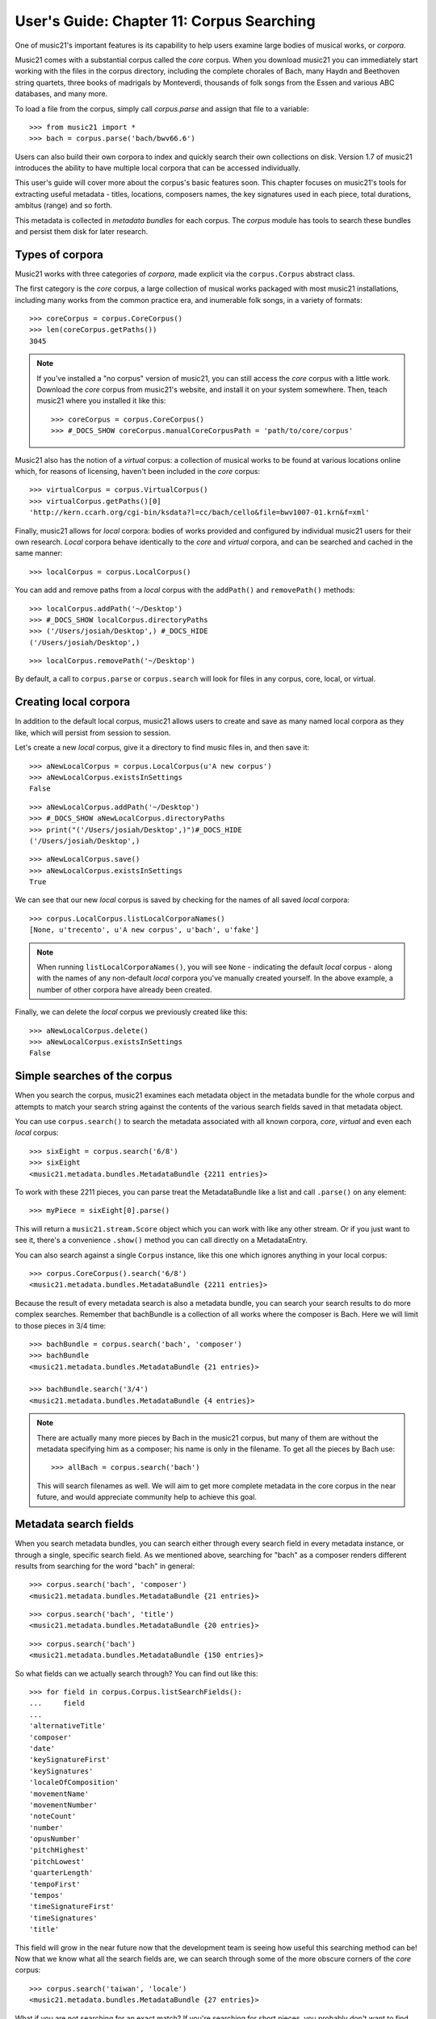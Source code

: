 .. _usersGuide_11_corpusSearching:

User's Guide: Chapter 11: Corpus Searching
==========================================

One of music21's important features is its capability to help users examine
large bodies of musical works, or *corpora*.  

Music21 comes with a substantial corpus called the *core* corpus. When you
download music21 you can immediately start working with the files in the 
corpus directory, including the complete chorales of Bach, many Haydn and
Beethoven string quartets, three books of madrigals by Monteverdi, thousands
of folk songs from the Essen and various ABC databases, and many more.

To load a file from the corpus, simply call *corpus.parse* and assign that
file to a variable:

::

    >>> from music21 import *
    >>> bach = corpus.parse('bach/bwv66.6')
    

Users can also build their own corpora to index and quickly search their own
collections on disk.  Version 1.7 of music21 introduces the ability to have
multiple local corpora that can be accessed individually.
    
This user's guide will cover more about the corpus's basic features soon.
This chapter focuses on music21's tools for
extracting useful metadata - titles, locations, composers names, the key signatures 
used in each piece, total durations, ambitus (range) and so forth.

This metadata is collected in *metadata bundles* for each corpus. The *corpus*
module has tools to search these bundles and persist them disk for later
research.


Types of corpora
----------------

Music21 works with three categories of *corpora*, made explicit via the
``corpus.Corpus`` abstract class.

The first category is the *core* corpus, a large collection of musical works
packaged with most music21 installations, including many works from the common
practice era, and inumerable folk songs, in a variety of formats:

::

    >>> coreCorpus = corpus.CoreCorpus()
    >>> len(coreCorpus.getPaths())
    3045


..  note::

    If you've installed a "no corpus" version of music21, you can still access
    the *core* corpus with a little work.  Download the *core* corpus from
    music21's website, and install it on your system somewhere. Then, teach
    music21 where you installed it like this:    

    ::

        >>> coreCorpus = corpus.CoreCorpus()
        >>> #_DOCS_SHOW coreCorpus.manualCoreCorpusPath = 'path/to/core/corpus'

Music21 also has the notion of a *virtual* corpus: a collection of musical
works to be found at various locations online which, for reasons of licensing,
haven't been included in the *core* corpus:

::

    >>> virtualCorpus = corpus.VirtualCorpus()
    >>> virtualCorpus.getPaths()[0]
    'http://kern.ccarh.org/cgi-bin/ksdata?l=cc/bach/cello&file=bwv1007-01.krn&f=xml'

Finally, music21 allows for *local* corpora: bodies of works provided and
configured by individual music21 users for their own research. *Local* corpora
behave identically to the *core* and *virtual* corpora, and can be searched and
cached in the same manner:

::

    >>> localCorpus = corpus.LocalCorpus()

You can add and remove paths from a *local* corpus with the ``addPath()`` and
``removePath()`` methods:

::

    >>> localCorpus.addPath('~/Desktop')
    >>> #_DOCS_SHOW localCorpus.directoryPaths
    >>> ('/Users/josiah/Desktop',) #_DOCS_HIDE
    ('/Users/josiah/Desktop',)

::

    >>> localCorpus.removePath('~/Desktop')


By default, a call to ``corpus.parse`` or ``corpus.search`` will look for
files in any corpus, core, local, or virtual.



Creating local corpora
----------------------

In addition to the default local corpus, music21 allows users to create
and save as many named local corpora as they like, which will persist from
session to session.

Let's create a new *local* corpus, give it a directory to find music files in,
and then save it:

::

    >>> aNewLocalCorpus = corpus.LocalCorpus(u'A new corpus')
    >>> aNewLocalCorpus.existsInSettings
    False

::

    >>> aNewLocalCorpus.addPath('~/Desktop')
    >>> #_DOCS_SHOW aNewLocalCorpus.directoryPaths
    >>> print("('/Users/josiah/Desktop',)")#_DOCS_HIDE
    ('/Users/josiah/Desktop',)

::

    >>> aNewLocalCorpus.save()
    >>> aNewLocalCorpus.existsInSettings
    True

We can see that our new *local* corpus is saved by checking for the names of
all saved *local* corpora:

::

    >>> corpus.LocalCorpus.listLocalCorporaNames()
    [None, u'trecento', u'A new corpus', u'bach', u'fake']

..  note::

    When running ``listLocalCorporaNames()``, you will see ``None`` -
    indicating the default *local* corpus - along with the names of any
    non-default *local* corpora you've manually created yourself. In the above
    example, a number of other corpora have already been created.

Finally, we can delete the *local* corpus we previously created like this:

::

    >>> aNewLocalCorpus.delete()
    >>> aNewLocalCorpus.existsInSettings
    False


Simple searches of the corpus
-----------------------------

When you search the corpus, music21 examines each metadata object in the
metadata bundle for the whole corpus and attempts to match your search string 
against the contents of
the various search fields saved in that metadata object.  

You can use ``corpus.search()`` to search the metadata associated with all
known corpora, *core*, *virtual* and even each *local* corpus:

::

    >>> sixEight = corpus.search('6/8')
    >>> sixEight
    <music21.metadata.bundles.MetadataBundle {2211 entries}> 

To work with these 2211 pieces, you can parse treat the MetadataBundle
like a list and call ``.parse()`` on any element:

::

    >>> myPiece = sixEight[0].parse()
    
This will return a ``music21.stream.Score`` object which you can work
with like any other stream. Or if you just want to see it, there's a 
convenience ``.show()`` method you can call directly on a MetadataEntry.

You can also search against a single ``Corpus`` instance, like this one
which ignores anything in your local corpus:

::

    >>> corpus.CoreCorpus().search('6/8')
    <music21.metadata.bundles.MetadataBundle {2211 entries}> 


Because the result of every metadata search is also a metadata bundle, you can
search your search results to do more complex searches.  Remember that 
bachBundle is a collection of all works where the composer is Bach.  Here we
will limit to those pieces in 3/4 time:

::

    >>> bachBundle = corpus.search('bach', 'composer')
    >>> bachBundle
    <music21.metadata.bundles.MetadataBundle {21 entries}>

    >>> bachBundle.search('3/4')
    <music21.metadata.bundles.MetadataBundle {4 entries}>

..  note::

    There are actually many more pieces by Bach in the music21 corpus,
    but many of them are without the metadata specifying him as a
    composer; his name is only in the filename. To get all the pieces
    by Bach use:
    
    ::
    
        >>> allBach = corpus.search('bach')
        
    This will search filenames as well.  We will aim to get more complete
    metadata in the core corpus in the near future, and would appreciate
    community help to achieve this goal.



Metadata search fields
----------------------

When you search metadata bundles, you can search either through every search
field in every metadata instance, or through a single, specific search field.
As we mentioned above, searching for "bach" as a composer renders different 
results from searching for the word "bach" in general:

::

    >>> corpus.search('bach', 'composer')
    <music21.metadata.bundles.MetadataBundle {21 entries}>

::

    >>> corpus.search('bach', 'title')
    <music21.metadata.bundles.MetadataBundle {20 entries}>

::

    >>> corpus.search('bach')
    <music21.metadata.bundles.MetadataBundle {150 entries}>

So what fields can we actually search through? You can find out like this:

::

    >>> for field in corpus.Corpus.listSearchFields():
    ...     field
    ...
    'alternativeTitle'
    'composer'
    'date'
    'keySignatureFirst'
    'keySignatures'
    'localeOfComposition'
    'movementName'
    'movementNumber'
    'noteCount'
    'number'
    'opusNumber'
    'pitchHighest'
    'pitchLowest'
    'quarterLength'
    'tempoFirst'
    'tempos'
    'timeSignatureFirst'
    'timeSignatures'
    'title'

This field will grow in the near future now that the development team is seeing
how useful this searching method can be! Now that we know what all the search fields 
are, we can search through some of the more obscure corners of the *core* corpus:

::

    >>> corpus.search('taiwan', 'locale')
    <music21.metadata.bundles.MetadataBundle {27 entries}>

What if you are not searching for an exact match? 
If you're searching for short pieces, you probably don't want to find pieces
with exactly 1 note then union that set with pieces with exactly 2 notes, etc.
Or for pieces from the 19th century, you won't want to search for 1801, 1802, etc.
What you can do is set up a "predicate callable" which is a function (either
a full python ``def`` statement or a short ``lambda`` function) to filter
the results.  Each piece will be checked against your predicate and only
those that return true.  Here we'll search for pieces with between 400 and 
500 notes, only in the ``core`` corpus:

::

    >>> predicate = lambda x: 400 < x < 500
    >>> corpus.CoreCorpus().search(predicate, 'noteCount')
    <music21.metadata.bundles.MetadataBundle {60 entries}>

You can also pass in compiled regular expressions into the search:

::

    >>> import re
    >>> haydnOrHandel = re.compile('ha.d.*', re.IGNORECASE)
    >>> bundle = corpus.search(haydnOrHandel)

Though what you mostly get are Shandys.  Best to use a *^* to match
at the beginning of the word next time.


Inspecting metadata bundle search results
-----------------------------------------

Now let's take a closer look at some search results:

::

    >>> bachBundle = corpus.CoreCorpus().search('bach', 'composer')
    >>> bachBundle[0]
    <music21.metadata.bundles.MetadataEntry: bach_choraleAnalyses_riemenschneider014_rntxt> 

Metadata bundles are composed of metadata *entries*. These *entries* allow us
to associate a given ``RichMetadata`` object with a file name, and as we said earlier 
also allow us to parse the associated file into a music21 score:

::

    >>> bachBundle[0].sourcePath
    u'bach/choraleAnalyses/riemenschneider014.rntxt'

::

    >>> bachBundle[0].metadataPayload
    <music21.metadata.RichMetadata object at 0x...>

::

    >>> bachBundle[0].parse()
    <music21.stream.Score ...>


Manipulating multiple metadata bundles
--------------------------------------

Another useful feature of music21's metadata bundles is that they can be
operated on as though they were sets, allowing you to union, intersect and
difference multiple metadata bundles, thereby creating more complex search
results:

::

    >>> beethovenBundle = corpus.search('beethoven', field='composer')
    >>> beethovenBundle
    <music21.metadata.bundles.MetadataBundle {16 entries}>

::

    >>> bachBundle.union(beethovenBundle)
    <music21.metadata.bundles.MetadataBundle {37 entries}>

Consult :py:class:`~music21.metadata.bundles.MetadataBundle`'s API for a more
in depth look at how this works.



Getting a metadata bundle
-------------------------

In music21, metadata is information *about* a score, such as its composer,
title, initial key signature or ambitus. A metadata *bundle* is a collection of
metadata pulled from an arbitrarily large group of different scores. Users can
search through metadata bundles to find scores with certain qualities, such as
all scores in a given corpus with a time signature of ``6/8``, or all scores
composed by Monteverdi.

There are a number of different ways to acquire a metadata bundle.  The easiest way
to get the metadataBundle for the core corpus is simply to download music21: we
include a pre-made metadataBundle (in ``corpus/metadataCache/core.json``) so
that this step is unnecessary for the core corpus unless you're contributing to
the project.  But you may want to create metadata bundles for your own local corpora.
Access the ``metadataBundle`` attribute of any ``Corpus`` instance to get its
corresponding metadata bundle:

::

    >>> coreCorpus = corpus.CoreCorpus()
    >>> coreCorpus.metadataBundle
    <music21.metadata.bundles.MetadataBundle 'core': {14956 entries}>

Music21 also provides a handful of convenience methods for getting metadata
bundles associated with the *virtual*, *local* or *core* corpora:

::

    >>> coreBundle = metadata.MetadataBundle.fromCoreCorpus()
    >>> localBundle = metadata.MetadataBundle.fromLocalCorpus()
    >>> otherLocalBundle = metadata.MetadataBundle.fromLocalCorpus('blah')
    >>> virtualBundle = metadata.MetadataBundle.fromVirtualCorpus()

We strongly recommend using the above ``from*()`` methods. Some of these
metadata bundles can become quite large, and methods like ``fromCoreCorpus()``
will cache the metadata bundle in memory once it has been read from disk,
potentially saving you a lot of time.

Advanced users can also make metadata bundles manually, by passing in the name of the
corpus you want the bundle to refer to, or an actual ``Corpus`` instance
itself:

::

    >>> coreBundle = metadata.MetadataBundle('core')
    >>> coreBundle = metadata.MetadataBundle(corpus.CoreCorpus())

However, you'll need to read the bundle's saved data from disk before you can
do anything useful with the bundle. Bundles don't read their associated JSON
files automatically when they're manually instantiated.

::

    >>> coreBundle
    <music21.metadata.bundles.MetadataBundle 'core': {0 entries}>

::

    >>> coreBundle.read()
    <music21.metadata.bundles.MetadataBundle 'core': {14956 entries}>



Creating persistent metadata bundles
------------------------------------

Metadata bundles can be written to and read from disk. 

::

    >>> coreBundle = metadata.MetadataBundle('core')
    >>> coreBundle.read()
	<music21.metadata.bundles.MetadataBundle 'core': {14956 entries}>

::

    >>> #_DOCS_SHOW coreBundle.write()

They can also be completely rebuilt, as you will want to do for local
corpora. To add information to a bundle, use the ``addFromPaths()`` method:

::

    >>> newBundle = metadata.MetadataBundle()
    >>> paths = corpus.CoreCorpus().getBachChorales()
    >>> #_DOCS_SHOW failedPaths = newBundle.addFromPaths(paths)
    >>> failedPaths = [] #_DOCS_HIDE
    >>> failedPaths
    []

then call ``.write()`` to save to disk.

OMIT_FROM_DOCS

here we can set up or test anything that we want without it appearing in the docs...
useful for not having a long set of #_DOCS_SHOW and #_DOCS_HIDE tags...

	>>> 2+2
	4

RESUME_DOCS

::

    >>> #_DOCS_SHOW newBundle
    >>> print "<music21.metadata.bundles.MetadataBundle {402 entries}>" # did not actually run addFromPaths... #_DOCS_HIDE
    <music21.metadata.bundles.MetadataBundle {402 entries}>
    
..  note::

    Building metadata information can be an incredibly intensive process. For
    example, building the *core* metadata bundle can easily take as long as an
    hour! Please use caution, and be patient, when building metadata bundles
    from large corpora. To monitor the corpus-building progress, make sure to
    set 'debug' to True in your user settings:

    ::

        >>> #_DOCS_SHOW environment.UserSettings()['debug'] = True
        

You can delete, rebuild and save a metadata bundle in one go with the
``rebuild()`` method:

::

    >>> virtualBundle = metadata.MetadataBundle.fromVirtualCorpus()
    >>> #_DOCS_SHOW virtualBundle.rebuild()

The process of rebuilding will store the file as it goes so at the end there is 
no need to call ``.write()``.

To delete a metadata bundle's cached-to-disk JSON file, use the ``delete()``
method:

::

    >>> #_DOCS_SHOW virtualBundle.delete()

Deleting a metadata bundle's JSON file won't empty the in-memory contents of
that bundle. For that, use ``clear()``:

::

    >>> virtualBundle.clear()

